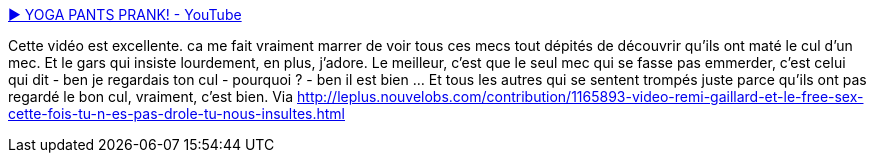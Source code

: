 :jbake-type: post
:jbake-status: published
:jbake-title: ▶ YOGA PANTS PRANK! - YouTube
:jbake-tags: sexisme,vidéo,humour,_mois_avr.,_année_2014
:jbake-date: 2014-04-01
:jbake-depth: ../
:jbake-uri: shaarli/1396366460000.adoc
:jbake-source: https://nicolas-delsaux.hd.free.fr/Shaarli?searchterm=https%3A%2F%2Fwww.youtube.com%2Fwatch%3Fv%3DwngsO-Z4n7A&searchtags=sexisme+vid%C3%A9o+humour+_mois_avr.+_ann%C3%A9e_2014
:jbake-style: shaarli

https://www.youtube.com/watch?v=wngsO-Z4n7A[▶ YOGA PANTS PRANK! - YouTube]

Cette vidéo est excellente. ca me fait vraiment marrer de voir tous ces mecs tout dépités de découvrir qu'ils ont maté le cul d'un mec. Et le gars qui insiste lourdement, en plus, j'adore. Le meilleur, c'est que le seul mec qui se fasse pas emmerder, c'est celui qui dit - ben je regardais ton cul - pourquoi ? - ben il est bien ... Et tous les autres qui se sentent trompés juste parce qu'ils ont pas regardé le bon cul, vraiment, c'est bien. Via http://leplus.nouvelobs.com/contribution/1165893-video-remi-gaillard-et-le-free-sex-cette-fois-tu-n-es-pas-drole-tu-nous-insultes.html
